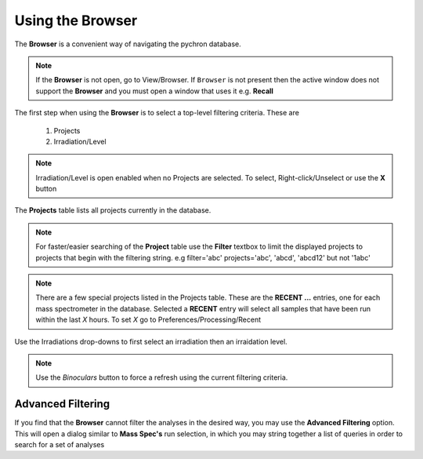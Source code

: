 Using the Browser
-------------------

The **Browser** is a convenient way of navigating the pychron database.

.. note:: If the **Browser** is not open, go to View/Browser. If ``Browser`` is not present then the active window does not support
          the **Browser** and you must open a window that uses it e.g. **Recall**

The first step when using the **Browser** is to select a top-level filtering criteria. These are

  1. Projects
  2. Irradiation/Level

.. note:: Irradiation/Level is open enabled when no Projects are selected. To select, Right-click/Unselect or use the **X** button

The **Projects** table lists all projects currently in the database.

.. note:: For faster/easier searching of the **Project** table use the **Filter** textbox to limit the displayed projects to projects that begin with the filtering string.
   e.g filter='abc' projects='abc', 'abcd', 'abcd12' but not '1abc'

.. note:: There are a few special projects listed in the Projects table. These are the **RECENT ...** entries, one for each mass spectrometer in the database. Selected a **RECENT** entry
    will select all samples that have been run within the last *X* hours. To set *X* go to Preferences/Processing/Recent


Use the Irradiations drop-downs to first select an irradiation then an irraidation level.

.. note:: Use the *Binoculars* button to force a refresh using the current filtering criteria.


Advanced Filtering
~~~~~~~~~~~~~~~~~~

If you find that the **Browser** cannot filter the analyses in the desired way, you may use the **Advanced Filtering** option.
This will open a dialog similar to **Mass Spec's** run selection, in which you may string together a list of queries in order to search for
a set of analyses